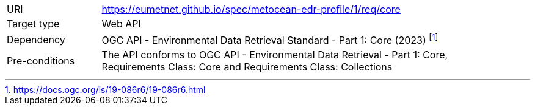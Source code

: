 [[rc_core]]
[cols="1,4",width="90%"]
|===
|URI |https://eumetnet.github.io/spec/metocean-edr-profile/1/req/core
|Target type|Web API
|Dependency |OGC API - Environmental Data Retrieval Standard - Part 1: Core (2023) footnote:[https://docs.ogc.org/is/19-086r6/19-086r6.html]
|Pre-conditions |The API conforms to OGC API - Environmental Data Retrieval - Part 1: Core, Requirements Class: Core and Requirements Class: Collections
|===
